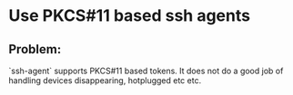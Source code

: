 * Use PKCS#11 based ssh agents

** Problem:
`ssh-agent` supports PKCS#11 based tokens.
It does not do a good job of handling devices disappearing, hotplugged etc etc.
